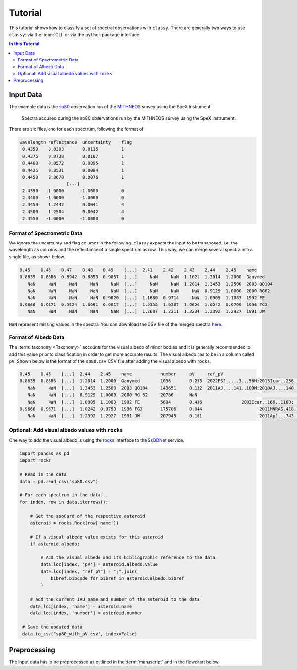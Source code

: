 ########
Tutorial
########

This tutorial shows how to classify a set of spectral observations with ``classy``.
There are generally two ways to use ``classy``: via the :term:`CLI` or via the
``python`` package interface.

.. contents:: In this Tutorial

Input Data
==========

The example data is the `sp80 <http://smass.mit.edu/catalog.php>`_
observation run of the `MITHNEOS <http://smass.mit.edu/home.html>`_ survey using the SpeX instrument.

.. figure:: gfx/sp80.png
  :width: 800
  :alt: Spectra acquired during the sp80 observations run by the MITHNEOS survey using the SpeX instrument.

  Spectra acquired during the sp80 observations run by the MITHNEOS survey using the SpeX instrument.

There are six files, one for each spectrum, following the format of

.. code:: bash

   wavelength reflectance  uncertainty    flag
    0.4350    0.8303       0.0115         1
    0.4375    0.8738       0.0107         1
    0.4400    0.8572       0.0095         1
    0.4425    0.8531       0.0084         1
    0.4450    0.8670       0.0076         1
                     [...]
    2.4350   -1.0000      -1.0000         0
    2.4400   -1.0000      -1.0000         0
    2.4450    1.2442       0.0041         4
    2.4500    1.2504       0.0042         4
    2.4550   -1.0000      -1.0000         0

Format of Spectrometric Data
----------------------------

We ignore the uncertainty and flag columns in the following. ``classy`` expects the input to
be transposed, i.e. the wavelength as columns and the reflectance of a single spectrum as row. This way,
we can merge several spectra into a single file, as shown below.

.. code:: bash

   0.45    0.46    0.47    0.48    0.49    [...]  2.41    2.42    2.43    2.44    2.45    name
   0.8635  0.8686  0.8942  0.8853  0.9057  [...]     NaN     NaN  1.1621  1.2014  1.2000  Ganymed
      NaN     NaN     NaN     NaN     NaN  [...]     NaN     NaN  1.2814  1.3453  1.2500  2003 QO104
      NaN     NaN     NaN     NaN     NaN  [...]     NaN     NaN     NaN  0.9129  1.0000  2000 RG62
      NaN     NaN     NaN     NaN  0.9020  [...]  1.1680  0.9714     NaN  1.0905  1.1083  1992 FE
   0.9666  0.9671  0.9524  1.0051  0.9817  [...]  1.0338  1.0367  1.0620  1.0242  0.9799  1996 FG3
      NaN     NaN     NaN     NaN     NaN  [...]  1.2687  1.2311  1.3234  1.2392  1.2927  1991 JW

``NaN`` represent missing values in the spectra. You can download the CSV file of the merged spectra `here <https://github.com/maxmahlke/classy/blob/main/docs/data/sp80.csv>`_.

Format of Albedo Data
---------------------

The :term:`taxonomy <Taxonomy>` accounts for the visual albedo of minor bodies
and it is generally recommended to add this value prior to classification in
order to get more accurate results. The visual albedo has to be in a column called ``pV``.
Shown below is the format of the ``sp80.csv`` CSV file after adding the visual albedo with ``rocks``.

.. code:: bash

   0.45    0.46    [...]  2.44    2.45    name           number     pV     ref_pV
   0.8635  0.8686  [...]  1.2014  1.2000  Ganymed        1036       0.253  2022PSJ.....3...56H;2015Icar..256..101H
      NaN     NaN  [...]  1.3453  1.2500  2003 QO104     143651     0.132  2011AJ....141..109M;2010AJ....140..770T
      NaN     NaN  [...]  0.9129  1.0000  2000 RG 62     20786      NaN                                        NaN
      NaN     NaN  [...]  1.0905  1.1083  1992 FE        5604       0.436               2003Icar..166..116D; [...]
   0.9666  0.9671  [...]  1.0242  0.9799  1996 FG3       175706     0.044                      2011MNRAS.418.1246W
      NaN     NaN  [...]  1.2392  1.2927  1991 JW        207945     0.161                      2011ApJ...743..156M

Optional: Add visual albedo values with ``rocks``
-------------------------------------------------

One way to add the visual albedo is using the `rocks <https://github.com/maxmahlke/rocks>`_ interface to the `SsODNet <https://vo.imcce.fr/webservices/ssodnet/>`_ service.

.. code:: python

   import pandas as pd
   import rocks

   # Read in the data
   data = pd.read_csv("sp80.csv")

   # For each spectrum in the data...
   for index, row in data.iterrows():

       # Get the ssoCard of the respective asteroid
       asteroid = rocks.Rock(row['name'])

       # If a visual albedo value exists for this asteroid
       if asteroid.albedo:

           # Add the visual albedo and its bibliographic reference to the data
           data.loc[index, 'pV'] = asteroid.albedo.value
           data.loc[index, "ref_pV"] = ";".join(
               bibref.bibcode for bibref in asteroid.albedo.bibref
           )

       # Add the current IAU name and number of the asteroid to the data
       data.loc[index, 'name'] = asteroid.name
       data.loc[index, 'number'] = asteroid.number

    # Save the updated data
    data.to_csv("sp80_with_pV.csv", index=False)

Preprocessing
=============

The input data has to be preprocessed as outlined in the :term:`manuscript` and in the flowchart below.
